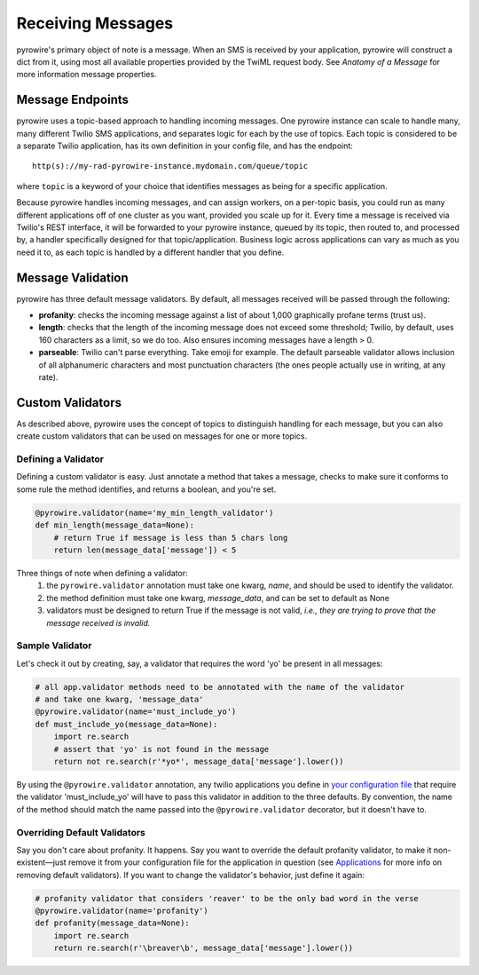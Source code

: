 Receiving Messages
==================

pyrowire's primary object of note is a message. When an SMS is received by your application, pyrowire will construct a dict from it, using most all available properties provided by the TwiML request body. See *Anatomy of a Message* for more information message properties.

Message Endpoints
-----------------
pyrowire uses a topic-based approach to handling incoming messages. One pyrowire instance can scale to handle
many, many different Twilio SMS applications, and separates logic for each by the use of topics. Each topic is
considered to be a separate Twilio application, has its own definition in your config file, and has the endpoint:
::

    http(s)://my-rad-pyrowire-instance.mydomain.com/queue/topic

where ``topic`` is a keyword of your choice that identifies messages as being for a specific application.

Because pyrowire handles incoming messages, and can assign workers, on a per-topic basis, you could run as many
different applications off of one cluster as you want, provided you scale up for it. Every time a message is received
via Twilio's REST interface, it will be forwarded to your pyrowire instance, queued by its topic, then routed to,
and processed by, a handler specifically designed for that topic/application. Business logic across applications can vary
as much as you need it to, as each topic is handled by a different handler that you define.

Message Validation
------------------
pyrowire has three default message validators. By default, all messages received will be passed through the following:

- **profanity**: checks the incoming message against a list of about 1,000 graphically profane terms (trust us).
- **length**: checks that the length of the incoming message does not exceed some threshold; Twilio, by default, uses 160 characters as a limit, so we do too. Also ensures incoming messages have a length > 0.
- **parseable**: Twilio can't parse everything. Take emoji for example. The default parseable validator allows inclusion of all alphanumeric characters and most punctuation characters (the ones people actually use in writing, at any rate).


Custom Validators
-----------------
As described above, pyrowire uses the concept of topics to distinguish handling for each message, but you can also create
custom validators that can be used on messages for one or more topics.

Defining a Validator
~~~~~~~~~~~~~~~~~~~~
Defining a custom validator is easy. Just annotate a method that takes a message, checks to make sure it conforms to some
rule the method identifies, and returns a boolean, and you're set.

.. code:: python

    @pyrowire.validator(name='my_min_length_validator')
    def min_length(message_data=None):
        # return True if message is less than 5 chars long
        return len(message_data['message']) < 5

Three things of note when defining a validator:
    1. the ``pyrowire.validator`` annotation must take one kwarg, *name*, and should be used to identify the validator.
    2. the method definition must take one kwarg, *message_data*, and can be set to default as None
    3. validators must be designed to return True if the message is not valid, *i.e., they are trying to prove that the message received is invalid.*


Sample Validator
~~~~~~~~~~~~~~~~
Let's check it out by creating, say, a validator that requires the word 'yo' be present in all messages:

.. code:: python

    # all app.validator methods need to be annotated with the name of the validator
    # and take one kwarg, 'message_data'
    @pyrowire.validator(name='must_include_yo')
    def must_include_yo(message_data=None):
        import re.search
        # assert that 'yo' is not found in the message
        return not re.search(r'*yo*', message_data['message'].lower())

By using the ``@pyrowire.validator`` annotation, any twilio applications you define in `your configuration file <#settings-configuration>`__
that require the validator 'must\_include\_yo' will have to pass this validator in addition to the three defaults. By convention,
the name of the method should match the name passed into the ``@pyrowire.validator`` decorator, but it doesn't have to.

Overriding Default Validators
~~~~~~~~~~~~~~~~~~~~~~~~~~~~~
Say you don't care about profanity. It happens. Say you want to override the default profanity validator, to make it
non-existent—just remove it from your configuration file for the application in question
(see `Applications <#applications>`__ for more info on removing default validators).
If you want to change the validator's behavior, just define it again:

.. code:: python

    # profanity validator that considers 'reaver' to be the only bad word in the verse
    @pyrowire.validator(name='profanity')
    def profanity(message_data=None):
        import re.search
        return re.search(r'\breaver\b', message_data['message'].lower())

